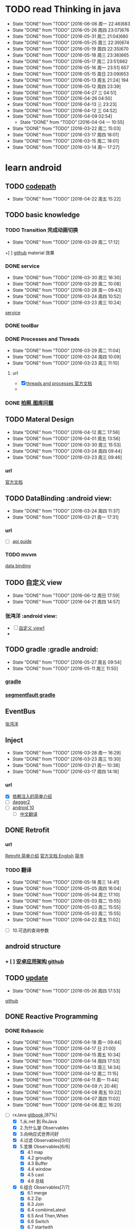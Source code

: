 * TODO read Thinking in java 
SCHEDULED: <2016-04-27 周三  +1d>
  :PROPERTIES:
  :LAST_REPEAT: [2016-06-06 周一 22:46]
  :Effort:
  :END:
  - State "DONE"       from "TODO"       [2016-06-06 周一 22:46]683
  - State "DONE"       from "TODO"       [2016-05-26 周四 23:07]676
  - State "DONE"       from "TODO"       [2016-05-31 周二 21:04]680 
  - State "DONE"       from "TODO"       [2016-05-25 周三 22:39]674
  - State "DONE"       from "TODO"       [2016-05-19 周四 22:35]670
  - State "DONE"       from "TODO"       [2016-05-18 周三 23:36]665
  - State "DONE"       from "TODO"       [2016-05-17 周二 23:51]662
  - State "DONE"       from "TODO"       [2016-05-16 周一 23:51] 657
  - State "DONE"       from "TODO"       [2016-05-15 周日 23:09]653
  - State "DONE"       from "TODO"       [2016-05-13 周五 21:24] 194
  - State "DONE"       from "TODO"       [2016-05-12 周四 23:39]
  - State "DONE"       from "TODO"       [2016-04-27 三 04:51]
  - State "DONE"       from "TODO"       [2016-04-26  04:50]
  - State "DONE"       from "TODO"       [2016-04-13 三 23:23]
  - State "DONE"       from "TODO"       [2016-04-12 三 04:52]
  - State "DONE"       from "TODO"       [2016-04-09  02:54]
    - State "DONE"       from "TODO"       [2016-04-04 一 10:55]
  - State "DONE"       from "TODO"       [2016-03-22 周二 15:03]
  - State "DONE"       from "TODO"       [2016-03-17 周四 18:01]
  - State "DONE"       from "TODO"       [2016-03-15 周二 18:01]
  - State "DONE"       from "TODO"       [2016-03-14 周一 17:27]
  :LOGBOOK:
  CLOCK: [2016-06-06 周一 22:18]--[2016-06-06 周一 22:43] =>  0:25
  CLOCK: [2016-05-31 周二 20:39]--[2016-05-31 周二 21:04] =>  0:25
  CLOCK: [2016-05-26 周四 22:41]--[2016-05-26 周四 23:06] =>  0:25
  CLOCK: [2016-05-25 周三 22:08]--[2016-05-25 周三 22:33] =>  0:25
  CLOCK: [2016-05-19 周四 22:09]--[2016-05-19 周四 22:34] =>  0:25
  CLOCK: [2016-05-18 周三 23:08]--[2016-05-18 周三 23:33] =>  0:25
  CLOCK: [2016-05-17 周二 23:26]--[2016-05-17 周二 23:51] =>  0:25
  CLOCK: [2016-05-16 周一 23:17]--[2016-05-16 周一 23:42] =>  0:25
  CLOCK: [2016-05-15 周日 22:42]--[2016-05-15 周日 23:07] =>  0:25
  CLOCK: [2016-05-13 周五 20:58]--[2016-05-13 周五 21:23] =>  0:25
  CLOCK: [2016-05-12 周四 23:12]--[2016-05-12 周四 23:37] =>  0:25
  CLOCK: [2016-04-27 三 04:00]--[2016-04-27 三 04:25] =>  0:25
  CLOCK: [2016-04-25 一 06:24]--[2016-04-25 一 06:49] =>  0:25
  CLOCK: [2016-04-13 三 22:56]--[2016-04-13 三 23:21] =>  0:25
  CLOCK: [2016-04-13 三 04:26]--[2016-04-12 三 04:51] =>  0:25
  CLOCK: [2016-04-10 日 02:28]--[2016-04-10 日 02:53] =>  0:25
  CLOCK: [2016-04-04 一 10:25]--[2016-04-04 一 10:50] =>  0:25
  CLOCK: [2016-03-22 周二 14:36]--[2016-03-22 周二 15:01] =>  0:25
  CLOCK: [2016-03-17 周四 17:36]--[2016-03-17 周四 18:01] =>  0:25
  CLOCK: [2016-03-15 周二 17:40]--[2016-03-15 周二 18:01] =>  0:21
  CLOCK: [2016-03-14 周一 16:56]--[2016-03-14 周一 17:23] =>  0:27
  :END:
* learn android 
** TODO [[http://guides.codepath.com/android/Home#getting-started][codepath]]
   SCHEDULED: <2016-04-23 周六 +1d>
   :PROPERTIES:
   :LAST_REPEAT: [2016-04-22 周五 15:22]
   :END:
   - State "DONE"       from "TODO"       [2016-04-22 周五 15:22]
   :LOGBOOK:
   CLOCK: [2016-04-22 周五 14:57]--[2016-04-22 周五 15:22] =>  0:25
   :END:
   
** TODO basic knowledge
*** TODO Transition 完成动画切换
    SCHEDULED: <2016-06-30 周三 +1d>
    :PROPERTIES:
    :LAST_REPEAT: [2016-03-29 周二 17:12]
    :Effort:
    :END:
    - State "DONE"       from "TODO"       [2016-03-29 周二 17:12]
    :LOGBOOK:
    CLOCK: [2016-03-29 周二 16:46]--[2016-03-29 周二 17:11] =>  0:25
    :END:
    +[ ] [[https://github.com/bboyfeiyu/android-tech-frontier/blob/master/issue-35/%E7%94%A8Transition%E5%AE%8C%E6%88%90Fragment%E5%85%B1%E4%BA%AB%E5%85%83%E7%B4%A0%E7%9A%84%E5%88%87%E6%8D%A2.md][github]]    material 效果
*** DONE service
    CLOSED: [2016-04-22 周五 09:25] SCHEDULED: <2016-03-31 周四 >
    :PROPERTIES:
    :LAST_REPEAT: [2016-03-30 周三 16:30]
    :Effort:
    :END:
    - State "DONE"       from "TODO"       [2016-03-30 周三 16:30]
    - State "DONE"       from "TODO"       [2016-03-29 周二 10:08]
    - State "DONE"       from "TODO"       [2016-03-28 周一 09:43]
    - State "DONE"       from "TODO"       [2016-03-24 周四 10:52]
    - State "DONE"       from "TODO"       [2016-03-23 周三 10:24]
    :LOGBOOK:
    CLOCK: [2016-03-30 周三 16:02]--[2016-03-30 周三 16:27] =>  0:25
    CLOCK: [2016-03-28 周一 16:49]--[2016-03-28 周一 17:14] =>  0:25
    CLOCK: [2016-03-24 周四 10:22]--[2016-03-24 周四 10:47] =>  0:25
    CLOCK: [2016-03-23 周三 09:58]--[2016-03-23 周三 10:23] =>  0:25
    CLOCK: [2016-03-18 周五 14:21]--[2016-03-18 周五 14:46] =>  0:25
    :END:
    [[http://www.android-doc.com/guide/components/services.html][service]]
      
*** DONE toolBar
    CLOSED: [2016-04-22 周五 09:24]
    :LOGBOOK:
    CLOCK: [2016-03-30 周三 17:09]--[2016-03-30 周三 17:34] =>  0:25
    :END:
*** DONE Processes and Threads
    CLOSED: [2016-03-30 周三 16:43] SCHEDULED: <2016-03-30 周三 >
    :PROPERTIES:
    :LAST_REPEAT: [2016-03-29 周二 11:04]
    :END:
    - State "DONE"       from "TODO"       [2016-03-29 周二 11:04]
    - State "DONE"       from "TODO"       [2016-03-24 周四 10:09]
    - State "DONE"       from "TODO"       [2016-03-23 周三 11:10]
    :LOGBOOK:
    CLOCK: [2016-03-23 周三 10:39]--[2016-03-23 周三 11:04] =>  0:25
    :END:
**** url 
     :LOGBOOK:
     CLOCK: [2016-03-29 周二 10:20]--[2016-03-29 周二 10:45] =>  0:25
     :END:
    + [X] [[http://www.android-doc.com/guide/components/processes-and-threads.html][threads and processes 官方文档 ]]
    + 
*** DONE [[http://www.cnblogs.com/jarrah/p/3726079.htmlandroid ][拍照,图库问题]]
    CLOSED: [2016-04-22 周五 09:24]
** TODO Materal Design
   SCHEDULED: <2016-04-13 周三  +1d>
   :PROPERTIES:
   :LAST_REPEAT: [2016-04-12 周二 17:56]
   :Effort:
   :END:
   - State "DONE"       from "TODO"       [2016-04-12 周二 17:56]
   - State "DONE"       from "TODO"       [2016-04-01 周五 13:56]
   - State "DONE"       from "TODO"       [2016-03-30 周三 15:53]
   - State "DONE"       from "TODO"       [2016-03-24 周四 09:44]
   - State "DONE"       from "TODO"       [2016-03-23 周三 09:46]
   :LOGBOOK:
   CLOCK: [2016-04-12 周二 17:29]--[2016-04-12 周二 17:54] =>  0:25
   CLOCK: [2016-04-01 周五 13:30]--[2016-04-01 周五 13:55] =>  0:25
   CLOCK: [2016-03-30 周三 15:28]--[2016-03-30 周三 15:53] =>  0:25
   CLOCK: [2016-03-29 周二 11:06]--[2016-03-29 周二 11:31] =>  0:25
   CLOCK: [2016-03-24 周四 09:15]--[2016-03-24 周四 09:40] =>  0:25
   CLOCK: [2016-03-23 周三 09:15]--[2016-03-23 周三 09:40] =>  0:25
   :END:
*** url
    [[http://wiki.jikexueyuan.com/project/material-design/whatis-material-design/elevation-shadows.html][官方文档]]
** TODO DataBinding                                           :android view:
   SCHEDULED: <2016-03-25 周日 09:00-09:30 +1d>
   :PROPERTIES:
   :LAST_REPEAT: [2016-03-24 周四 11:37]
   :Effort:
   :END:
   - State "DONE"       from "TODO"       [2016-03-24 周四 11:37]
   - State "DONE"       from "TODO"       [2016-03-21 周一 17:31] 
   :LOGBOOK:
   CLOCK: [2016-03-24 周四 11:05]--[2016-03-24 周四 11:30] =>  0:25
   CLOCK: [2016-03-21 周一 16:55]--[2016-03-21 周一 17:20] =>  0:25
   :END:
*** url
    + [ ] [[file:///F:/soft/eclipse/eclipse/android-sdk/docs/tools/data-binding/guide.html][api guide]]
*** TODO mvvm
    [[http://www.open-open.com/lib/view/open1452601235308.html#_label0][data binding]]
** TODO 自定义 view
   SCHEDULED: <2016-06-13 周六 +1d>
   :PROPERTIES:
   :LAST_REPEAT: [2016-06-12 周日 17:59]
   :END:
   - State "DONE"       from "TODO"       [2016-06-12 周日 17:59]
   - State "DONE"       from "TODO"       [2016-04-21 周四 14:57]
   :LOGBOOK:
   CLOCK: [2016-06-12 周日 17:49]--[2016-06-12 周日 17:59] =>  0:10
   CLOCK: [2016-04-21 周四 13:52]--[2016-04-21 周四 14:17] =>  0:25
   :END:
*** 张鸿洋                                                     :android view:
    + [ ] [[http://blog.csdn.net/lmj623565791/article/details/24252901][自定义 view1]]
    + 
** TODO gradle                                              :gradle android:
   SCHEDULED: <2016-05-13 周五 +1d>
   :PROPERTIES:
   :LAST_REPEAT: [2016-05-27 周五 09:54]
   :END:
   - State "DONE"       from "TODO"       [2016-05-27 周五 09:54]
   - State "DONE"       from "TODO"       [2016-05-11 周三 11:50]
   :LOGBOOK:
   CLOCK: [2016-05-27 周五 09:27]--[2016-05-27 周五 09:52] =>  0:25
   CLOCK: [2016-05-11 周三 11:14]--[2016-05-11 周三 11:39] =>  0:25
   :END:
*** [[http://ask.android-studio.org/?/explore/sort_type-new__category-7__day-0][gradle]]
*** [[https://segmentfault.com/a/1190000004247809][segmentfault gradle]]
** EventBus 
   :LOGBOOK:
   CLOCK: [2016-03-17 周四 15:39]--[2016-03-17 周四 16:04] =>  0:25
   :END:
   [[http://blog.csdn.net/lmj623565791/article/details/40794879][张鸿洋]]
** Inject
   :PROPERTIES:
   :LAST_REPEAT: [2016-03-28 周一 16:29]
   :END:
   - State "DONE"       from "TODO"       [2016-03-28 周一 16:29]
   - State "DONE"       from "TODO"       [2016-03-23 周三 15:30]
   - State "DONE"       from "TODO"       [2016-03-21 周一 10:38]
   - State "DONE"       from "TODO"       [2016-03-17 周四 14:16]
   :LOGBOOK:
   CLOCK: [2016-04-14 周四 10:39]--[2016-04-14 周四 11:25] =>  0:46
   CLOCK: [2016-03-28 周一 16:01]--[2016-03-28 周一 16:26] =>  0:25
   CLOCK: [2016-03-23 周三 15:03]--[2016-03-23 周三 15:28] =>  0:25
   CLOCK: [2016-03-21 周一 10:11]--[2016-03-21 周一 10:36] =>  0:25
   CLOCK: [2016-03-18 周五 16:27]--[2016-03-18 周五 16:52] =>  0:25
   CLOCK: [2016-03-17 周四 13:45]--[2016-03-17 周四 14:10] =>  0:25
   :END:
*** url
    + [X] [[https://github.com/bboyfeiyu/android-tech-frontier/blob/master/issue-31/Android%20%E4%B8%AD%E7%9A%84%E4%BE%9D%E8%B5%96%E6%B3%A8%E5%85%A5%E6%A1%86%E6%9E%B6.md][依赖注入的简单介绍]]
    + [ ] [[http://blog.csdn.net/duo2005duo/article/details/50618171][dagger2]]
    + [ ] [[http://fernandocejas.com/2015/04/11/tasting-dagger-2-on-android/][android 10]]
      + [ ] [[http://www.jcodecraeer.com/a/anzhuokaifa/androidkaifa/2015/0519/2892.html][中文翻译]]
** DONE Retrofit   
CLOSED: [2016-06-06 周一 23:31]
*** url 
    [[http://www.tuicool.com/articles/26jUZjv][Retrofit 简单介绍]]
    [[https://futurestud.io/blog/retrofit-getting-started-and-android-client][官方文档 English]]
    [[http://www.jianshu.com/p/07dac989272c][简书]]
*** TODO 翻译
    SCHEDULED: <2016-05-19 周五 +1d>
    :PROPERTIES:
    :LAST_REPEAT: [2016-05-18 周三 14:41]
    :END:
    - State "DONE"       from "TODO"       [2016-05-18 周三 14:41]
    - State "DONE"       from "TODO"       [2016-05-05 周四 16:04]
    - State "DONE"       from "TODO"       [2016-05-04 周三 17:10]
    - State "DONE"       from "TODO"       [2016-05-03 周二 15:55]
    - State "DONE"       from "TODO"       [2016-05-03 周二 15:55]
    - State "DONE"       from "TODO"       [2016-05-03 周二 15:55]
    - State "DONE"       from "TODO"       [2016-04-22 周五 11:02]
    :LOGBOOK:
    CLOCK: [2016-05-18 周三 14:13]--[2016-05-18 周三 14:38] =>  0:25
    CLOCK: [2016-05-04 周三 16:38]--[2016-05-04 周三 17:03] =>  0:25
    CLOCK: [2016-04-22 周五 10:30]--[2016-04-22 周五 10:55] =>  0:25
    :END:
    + [ ] 10.可选的查询参数
** android structure
*** + [ ]   [[https://github.com/bboyfeiyu/android-tech-frontier/blob/master/issue-31/Android%E5%BA%94%E7%94%A8%E6%9E%B6%E6%9E%84.md][安卓应用架构 github]]
    :LOGBOOK:
    CLOCK: [2016-03-24 周四 14:41]--[2016-03-24 周四 15:10] =>  0:29
    :END:
** TODO [[http://www.jcodecraeer.com/a/anzhuokaifa/androidkaifa/2014/0304/1585.html][update]]
   SCHEDULED: <2016-05-27 周五>
   :PROPERTIES:
   :LAST_REPEAT: [2016-05-26 周四 17:53]
   :END:
   - State "DONE"       from "TODO"       [2016-05-26 周四 17:53]
   :LOGBOOK:
   CLOCK: [2016-05-26 周四 17:00]--[2016-05-26 周四 17:25] =>  0:25
   :END:
   [[https://github.com/feicien/android-auto-update][github]]
** DONE Reactive Programming
   CLOSED: [2016-04-22 周五 14:55]
*** DONE Rxbascic
    CLOSED: [2016-04-22 周五 14:55] SCHEDULED: <2016-04-19   >
    :PROPERTIES:
    :LAST_REPEAT: [2016-04-18 周一 09:44]
    :Effort:
    :END:
    - State "DONE"       from "TODO"       [2016-04-18 周一 09:44]
    - State "DONE"       from "TODO"       [2016-04-17 日 21:00]
    - State "DONE"       from "TODO"       [2016-04-15 周五 10:34]
    - State "DONE"       from "TODO"       [2016-04-14 周四 17:53]
    - State "DONE"       from "TODO"       [2016-04-13 周三 14:34]
    - State "DONE"       from "TODO"       [2016-04-12 周二 11:15]
    - State "DONE"       from "TODO"       [2016-04-11 周一 11:44]
    - State "DONE"       from "TODO"       [2016-04-09 六 20:46]
    - State "DONE"       from "TODO"       [2016-04-08 周五 10:22]
    - State "DONE"       from "TODO"       [2016-04-07 周四 11:02]
    - State "DONE"       from "TODO"       [2016-04-06 周三 16:20]
    :LOGBOOK:
    CLOCK: [2016-04-22 周五 09:29]--[2016-04-22 周五 09:54] =>  0:25
    CLOCK: [2016-04-19 周二 10:18]--[2016-04-19 周二 10:43] =>  0:25
    CLOCK: [2016-04-18 周一 09:06]--[2016-04-18 周一 09:31] =>  0:25
    CLOCK: [2016-04-17 日 20:30]--[2016-04-17 日 20:55] =>  0:25
    CLOCK: [2016-04-15 周五 10:08]--[2016-04-15 周五 10:33] =>  0:25
    CLOCK: [2016-04-14 周四 15:26]--[2016-04-14 周四 15:51] =>  0:25
    CLOCK: [2016-04-13 周三 14:04]--[2016-04-13 14:29]=>0:25
    CLOCK: [2016-04-12 周二 10:44]--[2016-04-12 周二 11:09] =>  0:25
    CLOCK: [2016-04-11 周一 09:05]--[2016-04-11 周一 09:30] =>  0:25
    CLOCK: [2016-04-09 六 20:12]--[2016-04-09 六 20:37] =>  0:25
    CLOCK: [2016-04-08 周五 09:56]--[2016-04-08 周五 10:21] =>  0:25
    CLOCK: [2016-04-07 周四 10:37]--[2016-04-07 周四 11:02] =>  0:25
    CLOCK: [2016-04-06 周三 15:34]--[2016-04-06 周三 15:59] =>  0:25
    :END:
    + [ ]rxJava [[http://rxjava.yuxingxin.com/index.html][gitbook ]]  [87%]
      + [X] 1.从.net 到 RxJava
      + [X] 2.为什么是 Observables
      + [X] 3.向响应式世界问好
      + [X] 4.过滤 Observables[0/0]
      + [X] 5.变换 Observables[6/6]
        + [X] 4.1 map
        + [X] 4.2 groupby
        + [X] 4.3 Buffer
        + [X] 4.4 window
        + [X] 4.5 cast
        + [X] 4.6 总结
      + [X] 6.组合 Observables[7/7]
        + [X] 6.1 merge
        + [X] 6.2 Zip
        + [X] 6.3 Join
        + [X] 6.4 combineLatest
        + [X] 6.5 And Then,When
        + [X] 6.6 Switch
        + [X] 6.7 startwith
      + [X] 7.Schedulers-解决 Android 主线程问题[8/8]
        + [X] 7.1 StrictMode
        + [X] 7.2 避免阻塞 I/O 的操作
        + [X] 7.3 Schedulers
        + [X] 7.4 非阻塞 io 操作
        + [X] 7.5 SubscribOn and ObserveOn
        + [X] 7.6 处理耗时任务
        + [X] 7.7 执行网络任务
        + [X] 7.8 总结
      + [-] 8.与 REST 无缝结合-RxJava 和 Retrofit [1/6]
        + [X] 8.1 项目目标
        + [ ] 8.2 Retrofit
        + [ ] 8.3 App 架构
        + [ ] 8.4 创建 Activity 类
        + [ ] 8.5 创建 RecyclerView Adapter
        + [ ] 8.6 总结
    + [ ][[https://mcxiaoke.gitbooks.io/rxdocs/content/Intro.html][rx 官方文档翻译]]  [25%]
      + [X] [[file:note/rx/1ReactiveX][1.Rx]]X
      + [ ] 2.Observables  
      + [ ]
      + [ ]
*** DONE RxJava
    CLOSED: [2016-03-31 周四 09:51]
   :PROPERTIES:
   :LAST_REPEAT: [2016-03-22 周二 15:41]
   :END:
   - State "DONE"       from "TODO"       [2016-03-18 周五 16:17]
   :LOGBOOK:
   CLOCK: [2016-03-18 周五 15:19]--[2016-03-18 周五 15:44] =>  0:25
   :END:
   [[https://github.com/yaoqinwei/android-tech-frontier/tree/master/androidweekly/%E9%82%A3%E4%BA%9B%E5%B9%B4%E6%88%91%E4%BB%AC%E9%94%99%E8%BF%87%E7%9A%84%E5%93%8D%E5%BA%94%E5%BC%8F%E7%BC%96%E7%A8%8B][那些年错过的响应式编程]]
*** DONE RxJava 看着有些难
    CLOSED: [2016-04-06 周三 15:26] SCHEDULED: <2016-04-05 >
    :PROPERTIES:
    :LAST_REPEAT: [2016-03-31 周四 09:51]
    :END:
    - State "DONE"       from "TODO"       [2016-03-31 周四 09:51]
    - State "DONE"       from "TODO"       [2016-03-24 周四 14:13]
    - State "DONE"       from "TODO"       [2016-03-22 周二 11:00]
    - State "DONE"       from "TODO"       [2016-03-21 周一 18:01]
    - State "DONE"       from "TODO"       [2016-03-18 周五 13:32]
    - State "DONE"       from "TODO"       [2016-03-17 周四 11:16]
    :LOGBOOK:
    CLOCK: [2016-03-24 周四 13:42]--[2016-03-24 周四 14:07] =>  0:25
    CLOCK: [2016-03-22 周二 10:20]--[2016-03-22 周二 10:45] =>  0:25
    CLOCK: [2016-03-21 周一 17:36]--[2016-03-21 周一 18:01] =>  0:25
    CLOCK: [2016-03-18 周五 11:35]--[2016-03-18 周五 12:00] =>  0:25
    CLOCK: [2016-03-17 周四 10:45]--[2016-03-17 周四 11:10] =>  0:25
    :END:
    + [ ] [[http://gank.io/post/560e15be2dca930e00da1083#toc_9][rx 详解]]
    [[https://github.com/bboyfeiyu/android-tech-frontier/blob/master/issue-34/%E5%9C%A8Android%E5%BC%80%E5%8F%91%E4%B8%AD%E4%BD%BF%E7%94%A8RxJava.md][在 android 开发中使用 rxjava]]
** DONE MVC&MVP
   CLOSED: [2016-05-03 周二 10:37]
      :PROPERTIES:
      :LAST_REPEAT: [2016-04-05 周二 09:55]
      :END:
      - State "DONE"       from "TODO"       [2016-04-05 周二 09:55]
      - State "DONE"       from "TODO"       [2016-03-23 周三 15:00]
       - State "DONE"       from "TODO"       [2016-03-19 六 17:16]
      :LOGBOOK:
      CLOCK: [2016-04-05 周二 09:28]--[2016-04-05 周二 09:53] =>  0:25
      CLOCK: [2016-03-19 六 16:49]--[2016-03-19 六 17:14] =>  0:25
      :END:
*** url
**** DONE [[http://mp.weixin.qq.com/s?__biz=MzA3ODg4MDk0Ng==&mid=403539764&idx=1&sn=d30d89e6848a8e13d4da0f5639100e5f&scene=0][GoogleMvp]]
     CLOSED: [2016-05-03 周二 10:37] SCHEDULED: <2016-04-15 周五 >
     :PROPERTIES:
     :LAST_REPEAT: [2016-04-14 周四 10:06]
     :Effort:
     :END:
     - State "DONE"       from "TODO"       [2016-04-14 周四 10:06]
     - State "DONE"       from "TODO"       [2016-04-13 周三 17:31]
     :LOGBOOK:
     CLOCK: [2016-04-14 周四 09:24]--[2016-04-14 周四 09:49] =>  0:25
     CLOCK: [2016-04-13 周三 17:05]--[2016-04-13 周三 17:30] =>  0:25
     :END:
     
**** DONE [[http://blog.csdn.net/lmj623565791/article/details/46596109][ 张鸿洋]]


     CLOSED: [2016-03-23 周三 14:28]
    
** DONE LeakCanary
   CLOSED: [2016-04-22 周五 09:24]
*** [[http://www.liaohuqiu.net/cn/posts/leak-canary-read-me/][leakcanry 中文使用说明]]
** TODO weixin pay
   SCHEDULED: <2016-05-19 周四 +1d>
   :PROPERTIES:
   :LAST_REPEAT: [2016-05-18 周三 10:19]
   :END:
   - State "DONE"       from "TODO"       [2016-05-18 周三 10:19]
   :LOGBOOK:
   CLOCK: [2016-06-03 周五 16:24]--[2016-06-03 周五 16:49] =>  0:25
   CLOCK: [2016-05-18 周三 09:53]--[2016-05-18 周三 10:18] =>  0:25
   :END:
   [[http://blog.csdn.net/jiangwei0910410003/article/details/50402000][android 签名机制]]
** [[https://io2015codelabs.appspot.com/codelabs/android-studio-testing#2][单元测试]]
* TODO read a mind for numbers 
  SCHEDULED: <2016-04-16 周六 08:30-09:00 +1d>
  :PROPERTIES:
  :LAST_REPEAT: [2016-04-15 周五 10:07]
  :END:
  - State "DONE"       from "TODO"       [2016-04-15 周五 10:07]
  - State "DONE"       from "TODO"       [2016-04-14 周四 09:10]
  - State "DONE"       from "TODO"       [2016-04-13 周三 09:02]
  - State "DONE"       from "TODO"       [2016-04-11 周一 11:45]
  - State "DONE"       from "TODO"       [2016-04-09 六 22:07]
  - State "DONE"       from "TODO"       [2016-04-08 周五 09:51]
  - State "DONE"       from "TODO"       [2016-04-07 周四 09:01]
  - State "DONE"       from "TODO"       [2016-04-06 周三 09:02]
  - State "DONE"       from "TODO"       [2016-04-05 周二 09:04]
  - State "DONE"       from "TODO"       [2016-04-04 一 10:23]
  - State "DONE"       from "TODO"       [2016-03-30 周三 09:02]
  - State "DONE"       from "TODO"       [2016-03-29 周二 09:00]
  - State "DONE"       from "TODO"       [2016-03-28 周一 09:03]
  - State "DONE"       from "TODO"       [2016-03-24 周四 09:08]
  - State "DONE"       from "TODO"       [2016-03-23 周三 09:07]
  - State "DONE"       from "TODO"       [2016-03-22 周二 15:11]
  - State "DONE"       from "TODO"       [2016-03-17 周四 08:56]
  - State "DONE"       from "TODO"       [2016-03-16 周三 09:00]
  - State "DONE"       from "TODO"       [2016-03-15 周二 09:01]
  :PROPERTIES:
  :LAST_REPEAT: [2016-03-15 周二 09:01]
  :END:
  :LOGBOOK:
  CLOCK: [2016-04-15 周五 08:35]--[2016-04-15 周五 09:00] =>  0:25
  CLOCK: [2016-04-14 08:45]--[2016-04-14 09:01] => 0:17
  CLOCK: [2016-04-13 周三 08:49]--[2016-04-13 周三 09:02] =>  0:13
  CLOCK: [2016-04-11 周一 08:42]--[2016-04-11 周一 09:02] =>  0:20
  CLOCK: [2016-04-09 六 21:35]--[2016-04-09 六 22:00] =>  0:25
  CLOCK: [2016-04-08 周五 08:41]--[2016-04-08 周五 09:01] =>  0:20
  CLOCK: [2016-04-07 周四 08:34]--[2016-04-07 周四 08:59] =>  0:25
  CLOCK: [2016-04-06 周三 08:41]--[2016-04-06 周三 09:02] =>  0:21
  CLOCK: [2016-04-05 8:40]--[2016-04-05 9:00] =>0:20
  CLOCK: [2016-04-04 一 09:40]--[2016-04-04 一 10:05] =>  0:25
  CLOCK: [2016-03-31 周四 13:18]--[2016-03-31 周四 13:30] =>  0:12
  CLOCK: [2016-03-30 周三 08:38]--[2016-03-30 周三 09:02] =>  0:24
  CLOCK: [2016-03-29 周二 08:34]--[2016-03-29 周二 08:59] =>  0:25
  CLOCK: [2016-03-24 周四 08:48]--[2016-03-24 周四 09:08] =>  0:20
  CLOCK: [2016-03-23 周三 08:46]--[2016-03-23 周三 09:07] =>  0:21
  CLOCK: [2016-03-22 周二 08:39]--[2016-03-22 周二 09:04] =>  0:25
  CLOCK: [2016-03-18 周五 08:40]--[2016-03-18 周五 09:05] =>  0:25
  CLOCK: [2016-03-17 周四 08:25]--[2016-03-17 周四 08:50] =>  0:25
  CLOCK: [2016-03-16 周三 08:43]--[2016-03-16 周三 09:00] =>  0:17
  CLOCK: [2016-03-15 周二 08:39]--[2016-03-15 周二 09:01] =>  0:22
  :END:
   
* work
  :LOGBOOK:
  CLOCK: [2016-03-17 周四 14:32]--[2016-05-26 周四 09:09] => 1674:37
  CLOCK: [2016-03-17 周四 09:55]--[2016-03-17 周四 10:20] =>  0:25
  CLOCK: [2016-03-17 周四 09:24]--[2016-03-17 周四 09:49] =>  0:25
  :END:
* TODO sport
  SCHEDULED: <2016-05-01   +1d>
  :PROPERTIES:
  :LAST_REPEAT: [2016-05-01 日 21:57]
  :END:
  - State "DONE"       from "TODO"       [2016-04-30 日 21:57]
  - State "DONE"       from "TODO"       [2016-04-29 日 21:19]
  - State "DONE"       from "TODO"       [2016-04-28 日 21:19]
  - State "DONE"       from "TODO"       [2016-04-27 三 05:53]
  - State "DONE"       from "TODO"       [2016-04-09 六 20:49]
  - State "DONE"       from "TODO"       [2016-04-06  02:12]
  :LOGBOOK:
  CLOCK: [2016-05-01 日 21:22]--[2016-05-01 日 21:47] =>  0:25
  CLOCK: [2016-04-30  21:19]--[2016-04-30 21:44] =>  0:25
  CLOCK: [2016-04-27 三 05:06]--[2016-04-27 三 05:31] =>  0:25
  CLOCK: [2016-04-09 ]--[2016-04-09] =>  0:25
  CLOCK: [2016-04-06]--[2016-04-06] =>0:25
  CLOCK: [2016-03-19 六 17:22]--[2016-03-19 六 17:47] =>  0:25
:END:
* learn python
** TODO [[https://wizardforcel.gitbooks.io/think-python-2e/content/][think python 2e]]
   SCHEDULED: <2016-05-18 周三   +1d>
   :PROPERTIES:
   :LAST_REPEAT: [2016-06-08 周三 15:31]
   :END:
   - State "DONE"       from "TODO"       [2016-06-08 周三 15:31]
   - State "DONE"       from "TODO"       [2016-06-03 周五 14:42]
   - State "DONE"       from "TODO"       [2016-06-02 周四 14:04]
   - State "DONE"       from "TODO"       [2016-05-27 周五 15:13]
   - State "DONE"       from "TODO"       [2016-05-26 周四 15:41]
   - State "DONE"       from "TODO"       [2016-05-23 周一 17:02]
   - State "DONE"       from "TODO"       [2016-05-11 周三 15:41]
   - State "DONE"       from "TODO"       [2016-05-10 周二 10:50]
   - State "DONE"       from "TODO"       [2016-05-05 周四 14:12]
   - State "DONE"       from "TODO"       [2016-05-04 周三 14:16]
   - State "DONE"       from "TODO"       [2016-05-03 周二 14:19]
   - State "DONE"       from "TODO"       [2016-04-29 周五 14:37]
   - State "DONE"       from "TODO"       [2016-04-28 四 20:45]
   - State "DONE"       from "TODO"       [2016-04-27 周三 18:00]
   - State "DONE"       from "TODO"       [2016-04-26 周二 18:01]
   - State "DONE"       from "TODO"       [2016-04-22 周五 14:11]
   - State "DONE"       from "TODO"       [2016-04-20 周三 16:06]
   - State "DONE"       from "TODO"       [2016-04-19 周二 18:01]
   - State "DONE"       from "TODO"       [2016-04-18 周一 11:24]
   - State "DONE"       from "TODO"       [2016-04-12 周二 13:14]
   - State "DONE"       from "TODO"       [2016-04-11 周一 11:43]
   :LOGBOOK:
   CLOCK: [2016-06-03 周五 11:30]--[2016-06-03 周五 11:55] =>  0:25
   CLOCK: [2016-06-02 周四 13:39]--[2016-06-02 周四 14:04] =>  0:25
   CLOCK: [2016-05-23 周一 16:36]--[2016-05-23 周一 17:01] =>  0:25
   CLOCK: [2016-05-11 周三 15:14]--[2016-05-11 周三 15:39] =>  0:25
   CLOCK: [2016-05-10 周二 10:12]--[2016-05-10 周二 10:37] =>  0:25
   CLOCK: [2016-05-06 周五 14:15]--[2016-05-06 周五 14:40] =>  0:25
   CLOCK: [2016-05-05 周四 13:34]--[2016-05-05 周四 13:59] =>  0:25
   CLOCK: [2016-04-29 周五 14:07]--[2016-04-29 周五 14:32] =>  0:25
   CLOCK: [2016-04-28 周四 16:02]--[2016-04-28 周四 16:27] =>  0:25
   CLOCK: [2016-04-26 周二 16:52]--[2016-04-26 周二 17:17] =>  0:25
   CLOCK: [2016-04-22 周五 13:32]--[2016-04-22 周五 13:57] =>  0:25
   CLOCK: [2016-04-21 周四 15:41]--[2016-04-21 周四 16:06] =>  0:25
   CLOCK: [2016-04-20 周三 15:32]--[2016-04-20 周三 15:57] =>  0:25
   CLOCK: [2016-04-19 周二 17:25]--[2016-04-19 周二 17:50] =>  0:25
   CLOCK: [2016-04-18 周一 10:45]--[2016-04-18 周一 11:10] =>  0:25
   CLOCK: [2016-04-12 周二 11:36]--[2016-04-12 周二 12:01] =>  0:25
   CLOCK: [2016-04-11 周一 11:13]--[2016-04-11 周一 11:38] =>  0:25
   :END:
*** TODO python[58%]
    :LOGBOOK:
    CLOCK: [2016-06-08 周三 13:54]--[2016-06-08 周三 14:19] =>  0:25
    CLOCK: [2016-05-27 周五 14:30]--[2016-05-27 周五 14:55] =>  0:25
    CLOCK: [2016-05-26 周四 15:10]--[2016-05-26 周四 15:35] =>  0:25
    CLOCK: [2016-05-04 周三 13:46]--[2016-05-04 周三 14:11] =>  0:25
    CLOCK: [2016-05-03 周二 13:42]--[2016-05-03 周二 14:07] =>  0:25
    :END:
   + [X] 6. 有返回值的函数[3/3]
     + [X] 6.7 斐波那契数列
     + [X] 6.8 检查类型
     + [X] 6.9 调试
   + [X] 7. 迭代[3/3]
     + [X] 7.1 再赋值
     + [X] 7.2 更新变量
     + [X] 7.3 循环 while 语句
   + [X] 8. 字符串[10/10]
     + [X] 8.1 字符串是序列
     + [X] 8.2 len 长度
     + [X] 8.3 字符串遍历
     + [X] 8.4 字符串切片
     + [X] 8.5 字符串不可修改
     + [X] 6. 搜索
     + [X] 7. 循环和计数
     + [X] 8. 字符串方法
     + [X] 9. 运算符 in
     + [X] 10.字符串的对比
   + [-] 9. 单词游戏
     + [-] 1.读取字符列表
       + [X] 练习 1
       + [X] 2
       + [ ] 3
       + [ ] 4
       + [ ] 5
       + [ ] 6
   + [X] 10.列表[13/13]
     + [X] 1.
     + [X] 2 列表的元素可以修改
     + [X] 3.遍历列表
     + [X] 4.列表运算符
     + [X] 5.列表切片
     + [X] 6.列表的方法
     + [X] 7.列表中最重要的三种运算 map filter reduce
     + [X] 8.删除元素
     + [X] 9.列表和字符串
     + [X] 10.对象和值
     + [X] 11.别名
     + [X] 12.列表参数
     + [X] 13.debug 调试
   + [X] 11.字典[8/8]
     + [X] 1.字典是一种映射
     + [X] 2.用字典作为计数器
     + [X] 3.循环与字典
     + [X] 4.逆向查找
     + [X] 5.字典和列表
     + [X] 6.Memos 备忘 known={0:0,1:1}
     + [X] 7.全局变量
     + [X] 8.调试
   + [X] 12.元组[8/8]
     + [X] 1.元组不可修改
     + [X] 2.元组赋值
     + [X] 3.用元组做返回值
     + [X] 4.参数长度可变的元组
     + [X] 5.列表和元组
     + [X] 6.词典与元组
     + [X] 7.序列的序列
     + [X] 8.调试 structshape mode [[http://greenteapress.com/thinkpython2/code/structshape.py][link]]
   + [ ] 13.数据结构的选择
     + [ ] 1.word frequency analysis
   + [-] 14.文件[9/11]
     + [X] 1.持久
     + [X] 2.读写文件
     + [X] 3.格式运算符
     + [X] 4.文件名与路径
     + [X] 5.捕获异常
     + [X] 6.数据库
     + [X] 7.Pickling Pickle 模块
     + [X] 8.管道
     + [X] 9.编写模块
     + [ ] 10.调试
     + [ ] 12.练习
   + [-] 15.类和对象[7/8]
     + [X] 1.用户自定义类型
     + [X] 2.属性
     + [X] 3.矩形
     + [X] 4.多个实例做返回值
     + [X] 5.对象可以修改
     + [X] 6.复制
     + [X] 7.debug 调试
     + [ ] 8.练习
   + [X] 16.类和函数[5/5]
     + [X] 1.Time
     + [X] 2.纯函数
     + [X] 3.修改器
     + [X] 4.原型与规划
     + [X] 5.调试
   + [-] 17.类和方法
     + [ ] 1.面向对象的特征
     + [ ] 2.输出对象
     + [ ] 3.另外一个例子
     + [ ] 4.更多复杂的例子
     + [X] 5.init 方法
     + [X] 6.str 方法
     + [X] 7.运算符重载
     + [X] 8.根据对象类型进行运算
     + [ ] 9.多态
     + [ ] 10.调试
     + [ ] 11.接口和实现

* TODO learn go
  SCHEDULED: <2016-06-04 周六     +1d>
  :PROPERTIES:
  :LAST_REPEAT: [2016-06-04 周六 23:24]
  :END:
  - State "DONE"       from "TODO"       [2016-06-04 周六 23:24]
  - State "DONE"       from "TODO"       [2016-06-02 周四 14:43]
  - State "DONE"       from "TODO"       [2016-05-27 周五 11:59]
  - State "DONE"       from "TODO"       [2016-05-26 周四 10:28]
  - State "DONE"       from "TODO"       [2016-05-23 周一 14:39]
  - State "DONE"       from "TODO"       [2016-05-18 周三 15:56]
  - State "DONE"       from "TODO"       [2016-05-19 周四 23:16]
  - State "DONE"       from "TODO"       [2016-05-17 周二 17:55]
  - State "DONE"       from "TODO"       [2016-05-11 周三 17:09]
  - State "DONE"       from "TODO"       [2016-05-11 周三 14:22]
  - State "DONE"       from "TODO"       [2016-05-10 周二 15:26]
  - State "DONE"       from "TODO"       [2016-05-06 周五 16:41]
  - State "DONE"       from "TODO"       [2016-05-06 周五 09:37]
  - State "DONE"       from "TODO"       [2016-05-03 周二 10:35]
  - State "DONE"       from "TODO"       [2016-05-03 周二 10:23]
  - State "DONE"       from "TODO"       [2016-04-30 日 01:35]
  - State "DONE"       from "TODO"       [2016-04-29 周五 11:10]
  - State "DONE"       from "TODO"       [2016-04-28 周四 10:21]
  - State "DONE"       from "TODO"       [2016-04-27 周三 17:36]
  - State "DONE"       from "TODO"       [2016-04-26 周二 16:46]
  - State "DONE"       from "TODO"       [2016-04-22 周五 12:00]
  - State "DONE"       from "TODO"       [2016-04-21 周四 15:36]
  - State "DONE"       from "TODO"       [2016-04-20 周三 16:33]
  - State "DONE"       from "TODO"       [2016-04-18 周一 10:21]
  - State "DONE"       from "TODO"       [2016-04-17 日 15:31]
  - State "DONE"       from "TODO"       [2016-04-15 周五 15:34]
  - State "DONE"       from "TODO"       [2016-04-13 周三 15:26]
  - State "DONE"       from "TODO"       [2016-04-08 周五 17:33]
  - State "DONE"       from "TODO"       [2016-04-07 周四 10:10]
  - State "DONE"       from "TODO"       [2016-04-06 周三 14:02]
  - State "DONE"       from "TODO"       [2016-04-05 周二 12:01]
  - State "DONE"       from "TODO"       [2016-04-04 一 12:31]
  - State "DONE"       from "TODO"       [2016-04-01 周五 11:00]
  - State "DONE"       from "TODO"       [2016-03-31 周四 11:51]
  - State "DONE"       from "TODO"       [2016-03-30 周三 09:59]
  :LOGBOOK:
  CLOCK: [2016-06-04 周六 22:55]--[2016-06-04 周六 23:20] =>  0:25
  CLOCK: [2016-06-02 周四 14:15]--[2016-06-02 周四 14:40] =>  0:25
  CLOCK: [2016-05-27 周五 11:30]--[2016-05-27 周五 11:55] =>  0:25
  CLOCK: [2016-05-26 周四 10:02]--[2016-05-26 周四 10:27] =>  0:25
  CLOCK: [2016-05-23 周一 14:10]--[2016-05-23 周一 14:35] =>  0:25
  CLOCK: [2016-05-18 周三 15:18]--[2016-05-18 周三 15:43] =>  0:25
  CLOCK: [2016-05-17 周二 17:28]--[2016-05-17 周二 17:53] =>  0:25
  CLOCK: [2016-05-11 周三 16:18]--[2016-05-11 周三 16:43] =>  0:25
  CLOCK: [2016-05-11 周三 13:51]--[2016-05-11 周三 14:16] =>  0:25
  CLOCK: [2016-05-10 周二 14:58]--[2016-05-10 周二 15:23] =>  0:25
  CLOCK: [2016-05-06 周五 16:15]--[2016-05-06 周五 16:40] =>  0:25
  CLOCK: [2016-05-06 周五 09:10]--[2016-05-06 周五 09:35] =>  0:25
  CLOCK: [2016-05-03 周二 10:23]--[2016-05-03 周二 10:35] =>  0:12
  CLOCK: [2016-05-03 周二 09:57]--[2016-05-03 周二 10:22] =>  0:25
  CLOCK: [2016-05-01 日 01:09]--[2016-05-01 日 01:34] =>  0:25
  CLOCK: [2016-04-29 周五 10:31]--[2016-04-29 周五 10:56] =>  0:25
  CLOCK: [2016-04-28 周四 09:54]--[2016-04-28 周四 10:19] =>  0:25
  CLOCK: [2016-04-27 周三 17:09]--[2016-04-27 周三 17:34] =>  0:25
  CLOCK: [2016-04-26 周二 16:19]--[2016-04-26 周二 16:44] =>  0:25
  CLOCK: [2016-04-22 周五 11:25]--[2016-04-22 周五 11:50] =>  0:25
  CLOCK: [2016-04-21 周四 15:07]--[2016-04-21 周四 15:32] =>  0:25
  CLOCK: [2016-04-20 周三 16:05]--[2016-04-20 周三 16:30] =>  0:25
  CLOCK: [2016-04-18 周一 09:50]--[2016-04-18 周一 10:15] =>  0:25
  CLOCK: [2016-04-17 日 15:05]--[2016-04-17 日 15:30] =>  0:25
  CLOCK: [2016-04-15 周五 14:55]--[2016-04-15 周五 15:20] =>  0:25
  CLOCK: [2016-04-13 周三 14:44]--[2016-04-13 周三 15:09] =>  0:25
  CLOCK: [2016-04-08 周五 17:06]--[2016-04-08 周五 17:31] =>  0:25
  CLOCK: [2016-04-07 周四 09:35]--[2016-04-07 周四 10:00] =>  0:25
  CLOCK: [2016-04-06 周三 13:36]--[2016-04-06 周三 14:01] =>  0:25
  CLOCK: [2016-04-05 11:35]--[2016-04-05 12:00] =>0:25 
  CLOCK: [2016-04-04 11:30]--[2016-04-04 11:55] => 0:25 
  CLOCK: [2016-04-01 周五 10:33]--[2016-04-01 周五 10:58] =>  0:25
  CLOCK: [2016-03-31 周四 11:22]--[2016-03-31 周四 11:47] =>  0:25
  CLOCK: [2016-03-30 周三 09:32]--[2016-03-30 周三 09:57] =>  0:25
  :END:
  + [-] [[https://github.com/astaxie/build-web-application-with-golang/blob/master/zh/preface.md][golang]] [15%]
    + [X] 2.go 语言基础[8/8]
      + [X] 2.1 你好 go
      + [X] 2.2go 基础
      + [X] 2.3 流程和函数
      + [X] 2.4struct
      + [X] 2.5 面向对象
      + [X] 2.6interface command-ok switch
      + [X] 2.7 并发
      + [X] 2.8 小结
    + [-] 3.web 基础[3/5]
      + [X] 1.web 的工作方式
      + [X] 2.go 搭建 web 服务器
      + [X] 3.go 如何使得 web 工作
      + [ ] 4.go 的 http 包解析
      + [ ] 5.小结
    + [X] 4.表单[5/5]
      + [X] 1.form input
      + [X] 2.验证表单的输入
      + [X] 3.防止跨站脚本
      + [X] 4.防止多次提交表单
      + [X] 5.处理文件上传
    + [-] 5.访问数据库
      + [ ] database/sql 接口 
      + [X] mysql
      + [X] sqlite
      + 
    + [-] 6.session 和数据存储[2/5]
      + [X] session 和 cookie
      + [X] Go 如何使用 session
      + [ ] session 存储
      + [ ] 预防 session 劫持
      + [ ] 小结
    + [ ] 7.文本文件处理
    + [ ] 8.web 服务
    + [ ] 9.安全与加密
    + [ ] 10.国际化和本地化
    + [ ] 11.错误处理.调试和测试
    + [ ] 12.部署与维护
    + [ ] 13.如何设计一个 web 框架
    + [ ] 14.扩展 web 框架
* TODO learn js
  SCHEDULED: <2016-04-16 周六  +1d>
  :PROPERTIES:
  :LAST_REPEAT: [2016-05-03 周二 16:25]
  :Effort:
  :END:
  - State "DONE"       from "TODO"       [2016-05-03 周二 16:25]
  - State "DONE"       from "TODO"       [2016-05-01 日 16:46]
  - State "DONE"       from "TODO"       [2016-04-13 周三 16:25] 下一节 正则表达式
  - State "DONE"       from "TODO"       [2016-04-08 周五 16:59] 下一节 date 对象
  - State "DONE"       from "TODO"       [2016-04-07 周四 11:37] dom 节点
  - State "DONE"       from "TODO"       [2016-04-06 周三 15:07]
  - State "DONE"       from "TODO"       [2016-04-04 一 16:24]
  - State "DONE"       from "TODO"       [2016-04-01 周五 11:50] js 对象
  - State "DONE"       from "TODO"       [2016-03-31 周四 10:20]
  :LOGBOOK:
  CLOCK: [2016-05-03 周二 15:58]--[2016-05-03 周二 16:23] =>  0:25
  CLOCK: [2016-05-01 日 16:19]--[2016-05-01 日 16:44] =>  0:25
  CLOCK: [2016-04-13 周三 15:58]--[2016-04-13 周三 16:23] =>  0:25
  CLOCK: [2016-04-08 周五 16:32]--[2016-04-08 周五 16:57] =>  0:25
  CLOCK: [2016-04-07 周四 11:09]--[2016-04-07 周四 11:34] =>  0:25
  CLOCK: [2016-04-06 周三 14:41]--[2016-04-06 周三 15:06] =>  0:25
  CLOCK: [2016-04-04 周日 16:00]--[2016-04-04 周日 16:25] => 0:25
  CLOCK: [2016-04-01 周五 11:24]--[2016-04-01 周五 11:49] =>  0:25
  CLOCK: [2016-03-31 周四 09:53]--[2016-03-31 周四 10:18] =>  0:25
  :END:
  [[http://www.w3school.com.cn/js/js_intro.asp][js]]
  + [-] js
    + [X] js window [8/8]
      + [X] js window 浏览器的 宽高等
      + [X] js Screen 屏幕
      + [X] js Location 
      + [X] js History  前进后退
      + [X] js Navigator 浏览器信息
      + [X] PopupAlert
      + [X] Timing
      + [X] Cookies
    + [X] js 库[3/3]
      + [X] js 库
      + [X] jQuery
      + [X] Prototype
    + [ ] js 实例和测验
    + [ ] 参考手册
    + [ ] js 课外书
* TODO 一些文章
  SCHEDULED: <2016-05-02 周一 +1d>
  :PROPERTIES:
  :LAST_REPEAT: [2016-05-05 周四 16:54]
  :END:
  - State "DONE"       from "TODO"       [2016-05-05 周四 16:54]
  - State "DONE"       from "TODO"       [2016-05-04 周三 15:25]
  - State "DONE"       from "TODO"       [2016-04-29 周五 15:59]
  - State "DONE"       from "TODO"       [2016-04-28 周四 15:08]
  :LOGBOOK:
  CLOCK: [2016-05-05 周四 16:27]--[2016-05-05 周四 16:52] =>  0:25
  CLOCK: [2016-05-04 周三 14:54]--[2016-05-04 周三 15:19] =>  0:25
  CLOCK: [2016-04-29 周五 15:35]--[2016-04-29 周五 15:59] =>  0:24
  CLOCK: [2016-04-28 周四 14:37]--[2016-04-28 周四 15:02] =>  0:25
  CLOCK: [2016-04-22 周五 15:48]--[2016-04-22 周五 16:13] =>  0:25
  CLOCK: [2016-04-15 周五 13:42]--[2016-04-15 周五 14:07] =>  0:25
  :END:
  + [ ] Coordinatorlayout[[http://jcodecraeer.com/a/anzhuokaifa/androidkaifa/2015/0818/3315.html][快速返回]]
  + [ ] 内存优化[[http://jcodecraeer.com/a/anzhuokaifa/androidkaifa/2015/1216/3778.html][优化]]
    + [ ] [[http://jcodecraeer.com/a/anzhuokaifa/androidkaifa/2015/1226/3807.html][realm for android]]
    + [ ] [[http://jcodecraeer.com/a/anzhuokaifa/androidkaifa/2015/1201/3740.html][scalpel]]
    + [ ] [[http://jcodecraeer.com/a/anzhuokaifa/androidkaifa/2016/0325/4078.html][lambda]]
    + [ ] [[http://frank-zhu.github.io/android/2015/02/26/android-recyclerview-part-3/][recyclerview 使用详解]]
    + [ ] [[http://www.2cto.com/kf/201506/407276.html][toolbar]]
  + [-] 网络请求
    + [X] [[http://www.jianshu.com/p/3141d4e46240?hmsr=toutiao.io&utm_medium=toutiao.io&utm_source=toutiao.io][网络请求心路历程]]
    + [ ] [[http://www.jcodecraeer.com/a/anzhuokaifa/androidkaifa/2015/1016/3588.html][retrofit]]
    + [ ] [[http://developer.android.com/intl/zh-cn/samples/DisplayingBitmaps/src/com.example.android.displayingbitmaps/util/DiskLruCache.html][google samples diskLruCache]]
    + 
    + 
  + [ ] 多线程
    + [ ] [[http://www.cnblogs.com/codingmyworld/archive/2011/09/12/2174255.html][handler 消息处理机制]]
      + [ ] threadlocal http://qifuguang.me/2015/09/02/[Java%E5%B9%B6%E5%8F%91%E5%8C%85%E5%AD%A6%E4%B9%A0%E4%B8%83]%E8%A7%A3%E5%AF%86ThreadLocal/
      + [ ] [[http://www.cnblogs.com/dolphin0520/p/3920407.html][threadlocal]]
      + [ ]
  + [ ] webview js
    + [ ] [[https://mthli.github.io/Android-WebView-JavaScript][webview&js]]
  + [ ] theme 等
    + [ ] [[http://www.jianshu.com/p/61b79e7f88fc][attr]]
* TODO english
** TODO 语法[0%]
SCHEDULED: <2016-05-20  +1d>
   :PROPERTIES:
   :LAST_REPEAT: [2016-05-19 周四 23:12]
   :END:
   - State "DONE"       from "TODO"       [2016-05-19 周四 23:12] review
   - State "DONE"       from "TODO"       [2016-04-30 六 23:43]
   - State "DONE"       from "TODO"       [2016-04-28 四 23:20]
   - State "DONE"       from "TODO"       [2016-04-27 三 06:39]
   :LOGBOOK:
   CLOCK: [2016-05-19 周四 22:44]--[2016-05-19 周四 23:09] =>  0:25
   CLOCK: [2016-04-30 六 23:21]--[2016-04-30 六 23:43] =>  0:22
   CLOCK: [2016-04-30 日 18:46]--[2016-04-30 六 23:21] => 0:16
   CLOCK: [2016-04-29 五 22:39]--[2016-04-29 五 23:04] =>  0:25
   CLOCK: [2016-04-28 四 22:50]--[2016-04-28 四 23:15] =>  0:25
CLOCK: [2016-04-27 三 06:11]--[2016-04-27 三 06:36] =>  0:25
:END:
   + [-] 1.句子的组成[33%]
     + [X] 1.可做主语的词 p9
       + [X] 1.名词
       + [X] 2.代词
       + [X] 3.动名词或不定式
       + [X] 4.名词性从句
       + [X] 5.名词短语
       + [X] 6.表距离的地方副词
     + [-] 2.动词的种类及用法[50%]
       + [X] 1.动词可分为 5 类
       + [X] 2.判断完全不及物动词
       + [X] 3.兼做及物与不及物动词之常用动词
       + [X] 4.不及物动词可做及物动词，用同系名词作其宾语
       + [X] 5.完全及物动词与完全不及物动词
       + [X] 6.完全及物动词出现的形态
       + [X] 7.完全不及物动词出现的形态
       + [X] 8.不完全不及物动词 is
       + [X] 9.不完全不及物动词 incomplete intransitive verb i.iv
       + [X] 10.不完全不及物动词及其表语的用法 be become turn get seem 感官动词 
       + [ ] 11.不完全不及物动词的重要相关短语
       + [ ] 12.完全及物动词
       + [ ] 13.完全及物动词的用法
       + [ ] 14.不完全及物动词
       + [ ] 15.不完全及物动词的分类及用法
       + [ ] 16.授予动词
       + [ ] 17.间接宾语语直接宾语倒置原则
       + [ ] 18.与 of 连用的授予动词
       + [ ] 19.表"提供"的授予动词
       + [ ] 20.其他补充要点
     + [ ] 3.结论
   + [ ] 2.两句的连接方式
   + [ ] 3.关系词
   + [ ] 4.非谓语动词
   + [ ] 5.助动词及易用错的动词
   + [ ] 6.时态及语态
   + [ ] 7.虚拟语气
   + [ ] 8.副词
   + [ ] 9.倒装结构
   + [ ] 10.比较结构
   + [ ] 11.代词
   + [ ] 12.复合形容词
   + [ ] 13.介词用法
   + [ ] 14.反意疑问句
  
** DONE [[http://orgmode.org/manual/Document-Structure.html#Document-Structure][org-manual]]
   CLOSED: [2016-05-03 周二 09:46] SCHEDULED: <2016-04-28 周四 >
   :PROPERTIES:
   :LAST_REPEAT: [2016-05-03 周二 09:46]
   :END:
   - State "DONE"       from "TODO"       [2016-05-03 周二 09:46]
* TODO books
** TODO 世界为何
SCHEDULED: <2016-06-03 周三 +1d>
:PROPERTIES:
:LAST_REPEAT: [2016-06-02 周四 23:27]
:END:
- State "DONE"       from "TODO"       [2016-06-02 周四 23:27]
- State "DONE"       from "TODO"       [2016-05-31 周二 23:33]56
- State "DONE"       from "TODO"       [2016-05-26 周四 23:45]45
- State "DONE"       from "TODO"       [2016-05-26 周四 23:35]
- State "DONE"       from "TODO"       [2016-05-19 周四 23:44]34
- State "DONE"       from "TODO"       [2016-05-04 三 21:22]
- State "DONE"       from "TODO"       [2016-04-27 三 07:31]
:LOGBOOK:
CLOCK: [2016-06-02 周四 22:50]--[2016-06-02 周四 23:15] =>  0:25
CLOCK: [2016-05-31 周二 23:07]--[2016-05-31 周二 23:32] =>  0:25
CLOCK: [2016-05-26 周四 23:17]--[2016-05-26 周四 23:35] =>  0:18
CLOCK: [2016-05-19 周四 23:17]--[2016-05-19 周四 23:42] =>  0:25
CLOCK: [2016-05-04 三 20:56]--[2016-05-04 三 21:21] =>  0:25
CLOCK: [2016-04-27 三 07:05]--[2016-04-27 三 07:30] =>  0:25
:END:
** TODO 生活中的心里学
SCHEDULED: <2016-05-05 四 +1d>
:PROPERTIES:
:LAST_REPEAT: [2016-05-04 三 23:08]
:END:
- State "DONE"       from "TODO"       [2016-05-04 三 23:08]  6
:LOGBOOK:
CLOCK: [2016-05-04 三 22:41]--[2016-05-04 三 23:06] =>  0:25
:END:

+ [ ] 1.心里学与生活  
* TODO blog
  SCHEDULED: <2016-05-06 周二 +1d>
  :PROPERTIES:
  :LAST_REPEAT: [2016-05-06 周五 11:04]
  :Effort:
  :END:
  - State "DONE"       from "TODO"       [2016-05-06 周五 11:04]
  - State "DONE"       from "TODO"       [2016-05-04 周三 11:19]
  - State "DONE"       from "TODO"       [2016-05-01 日 13:19]
  - State "DONE"       from "TODO"       [2016-04-29 周五 09:42]
  - State "DONE"       from "TODO"       [2016-04-28 周四 11:57]
  :LOGBOOK:
  CLOCK: [2016-05-06 周五 10:29]--[2016-05-06 周五 10:54] =>  0:25
  CLOCK: [2016-05-04 周三 10:15]--[2016-05-04 周三 10:40] =>  0:25
  CLOCK: [2016-05-01 日 12:50]--[2016-05-01 日 13:15] =>  0:25
  CLOCK: [2016-04-29 周五 09:04]--[2016-04-29 周五 09:29] =>  0:25
  CLOCK: [2016-04-28 周四 11:15]--[2016-04-28 周四 11:40] =>  0:25
  :END:
  [[http://yifeiyuan.me/2015/08/08/Hexo%E6%90%AD%E5%BB%BA%E5%8D%9A%E5%AE%A2%E4%B9%8B%E6%97%85/?hmsr=toutiao.io&utm_medium=toutiao.io&utm_source=toutiao.io][hexo]]
  [[https://hexo.io/zh-cn/index.html][官网]]
  [[http://wuchong.me/blog/2014/11/20/how-to-use-jacman/][jacman-themes]]
  [[http://www.bkjia.com/Javascript/986418.html][github]]
* Coursera
** TODO learn how to learn [50%]
   SCHEDULED: <2016-05-07 周六 +1d>
   :PROPERTIES:
   :LAST_REPEAT: [2016-06-06 周一 17:26]
   :END:
   - State "DONE"       from "TODO"       [2016-06-06 周一 17:26]
   - State "DONE"       from "TODO"       [2016-05-19 周四 00:14]
   - State "DONE"       from "TODO"       [2016-05-17 周二 00:42]
   - State "DONE"       from "TODO"       [2016-05-15 周日 23:55]
   - State "DONE"       from "TODO"       [2016-05-02 一 11:41]
   - State "DONE"       from "TODO"       [2016-05-01 日 11:10]
   
   - [X] week1[3/3]
     + [X] Focused versus Diffuse Thinking
     + [X] Procrastination,Memory,and Sleep
     + [X] Summary
   - [X] week2[2/2]
     + [X] chunking 
     + [X] seeing the Bigger Picture
       + [X] what motivates you?
       + [X] the valule of library of chunks
       + [X] overlearing,Choking,Einstellung,and Interleaving
       + [X] summary
   - [-] week3[4/5]
     + [X] Procrastination and Memory
     + [X] Trackling Procrastination
     + [X] Zombies Everywhere
     + [X] Surf's up:Process Versus Product
     + [ ] Harnessing your Zombies to Help you

   :LOGBOOK:
   CLOCK: [2016-05-18 周三 23:46]--[2016-05-19 周四 00:11] =>  0:25
   CLOCK: [2016-05-17 周二 00:05]--[2016-05-17 周二 00:30] =>  0:25
   CLOCK: [2016-05-15 周日 23:24]--[2016-05-15 周日 23:49] =>  0:25
   CLOCK: [2016-05-04 三 23:26]--[2016-05-04 三 23:51] =>  0:25
   CLOCK: [2016-05-02 一 11:05]--[2016-05-02 一 11:30] =>  0:25
   CLOCK: [2016-05-01 日 10:25]--[2016-05-01 日 11:05] =>  0:40
   :END:+ [ ] week4
[[https://www.coursera.org/learn/learning-how-to-learn/lecture/mrPn2/the-value-of-a-library-of-chunks][url]]
** TODO [[https://www.coursera.org/][html,css,andJsp]]
SCHEDULED: <2016-06-08 周三 +1d>
:PROPERTIES:
:LAST_REPEAT: [2016-06-07 周二 21:24]
:END:
- State "DONE"       from "TODO"       [2016-06-07 周二 21:24]
- State "DONE"       from "TODO"       [2016-06-06 周一 17:26]
:LOGBOOK:
CLOCK: [2016-06-07 周二 20:58]--[2016-06-07 周二 21:23] =>  0:25
CLOCK: [2016-06-06 周一 16:55]--[2016-06-06 周一 17:20] =>  0:25
:END:
** TODO [[https://www.coursera.org/learn/game-development/lecture/nDlKv/meet-the-instructor-brian-winn][game design]]
SCHEDULED: <2016-06-08 周三 +1d>
:PROPERTIES:
:LAST_REPEAT: [2016-06-07 周二 23:48]
:END:
- State "DONE"       from "TODO"       [2016-06-07 周二 23:48]
- State "DONE"       from "TODO"       [2016-06-06 周一 19:00]
:LOGBOOK:
CLOCK: [2016-06-29 周三 13:00]--[2016-06-29 周三 13:00] =>  0:00
CLOCK: [2016-06-07 周二 21:48]--[2016-06-07 周二 22:14] =>  0:26
CLOCK: [2016-06-06 周一 18:07]--[2016-06-06 周一 18:32] =>  0:25
:END:
** TODO node
   SCHEDULED: <2016-06-29 周三 +1d>
   :PROPERTIES:
   :LAST_REPEAT: [2016-06-23 周四 16:38]
   :END:
   - State "DONE"       from "TODO"       [2016-06-23 周四 16:38]
   - State "DONE"       from "TODO"       [2016-06-21 周二 17:46]
   - State "DONE"       from "TODO"       [2016-06-21 周二 15:11]
   - State "DONE"       from "TODO"       [2016-06-21 周二 14:28]
   - State "DONE"       from "TODO"       [2016-06-21 周二 11:06]
   - State "DONE"       from "TODO"       [2016-06-21 周二 10:17]
   - State "DONE"       from "TODO"       [2016-06-16 周四 17:45]
   - State "DONE"       from "TODO"       [2016-06-16 周四 15:52]
   - State "DONE"       from "TODO"       [2016-06-16 周四 15:17]
   - State "DONE"       from "TODO"       [2016-06-16 周四 14:26]
   - State "DONE"       from "TODO"       [2016-06-16 周四 13:33]
   - State "DONE"       from "TODO"       [2016-06-14 周二 18:01]
   - State "DONE"       from "TODO"       [2016-06-14 周二 16:32]
   - State "DONE"       from "TODO"       [2016-06-14 周二 15:20]
   - State "DONE"       from "TODO"       [2016-06-14 周二 11:21]
   - State "DONE"       from "TODO"       [2016-06-13 周一 17:52]
   - State "DONE"       from "TODO"       [2016-06-13 周一 17:15]
   :LOGBOOK:
   CLOCK: [2016-06-23 周四 16:43]--[2016-06-23 周四 17:08] =>  0:25
   CLOCK: [2016-06-23 周四 16:11]--[2016-06-23 周四 16:36] =>  0:25
   CLOCK: [2016-06-21 周二 16:40]--[2016-06-21 周二 17:05] =>  0:25
   CLOCK: [2016-06-21 周二 15:17]--[2016-06-21 周二 15:42] =>  0:25
   CLOCK: [2016-06-21 周二 14:28]--[2016-06-21 周二 14:53] =>  0:25
   CLOCK: [2016-06-21 周二 11:45]--[2016-06-21 周二 12:10] =>  0:25
   CLOCK: [2016-06-21 周二 10:18]--[2016-06-21 周二 10:43] =>  0:25
   CLOCK: [2016-06-21 周二 09:43]--[2016-06-21 周二 10:08] =>  0:25
   CLOCK: [2016-06-16 周四 17:16]--[2016-06-16 周四 17:41] =>  0:25
   CLOCK: [2016-06-16 周四 15:24]--[2016-06-16 周四 15:49] =>  0:25
   CLOCK: [2016-06-16 周四 14:44]--[2016-06-16 周四 15:09] =>  0:25
   CLOCK: [2016-06-16 周四 13:36]--[2016-06-16 周四 14:01] =>  0:25
   CLOCK: [2016-06-16 周四 11:15]--[2016-06-16 周四 11:40] =>  0:25
   CLOCK: [2016-06-14 周二 17:17]--[2016-06-14 周二 17:42] =>  0:25
   CLOCK: [2016-06-14 周二 16:01]--[2016-06-14 周二 16:26] =>  0:25
   CLOCK: [2016-06-14 周二 11:28]--[2016-06-14 周二 11:53] =>  0:25
   CLOCK: [2016-06-14 周二 10:48]--[2016-06-14 周二 11:13] =>  0:25
   CLOCK: [2016-06-13 周一 16:54]--[2016-06-13 周一 17:15] =>  0:21
   CLOCK: [2016-06-13 周一 15:20]--[2016-06-13 周一 15:45] =>  0:25
   CLOCK: [2016-06-13 周一 09:37]--[2016-06-13 周一 10:02] =>  0:25
   CLOCK: [2016-06-12 周日 11:08]--[2016-06-12 周日 11:33] =>  0:25
   :END:
** TODO computational-investing
SCHEDULED: <2016-06-30 周四 +1d>
:PROPERTIES:
:LAST_REPEAT: [2016-06-29 周三 14:07]
:END:
- State "DONE"       from "TODO"       [2016-06-29 周三 14:07]
:LOGBOOK:
CLOCK: [2016-06-29 周三 13:41]--[2016-06-29 周三 14:06] =>  0:25
:END:
*** prerequire
**** TODO [[https://www.coursera.org/learn/financial-markets-intro/home/welcome][Introduction to Financial Markets]]
SCHEDULED: <2016-07-04 周一 +1d>
:PROPERTIES:
:LAST_REPEAT: [2016-06-30 周四 18:52]
:END:
- State "DONE"       from "TODO"       [2016-06-30 周四 18:52]
- State "DONE"       from "TODO"       [2016-06-30 周四 17:22]
- State "DONE"       from "TODO"       [2016-06-30 周四 12:49]
- State "DONE"       from "TODO"       [2016-06-29 周三 19:37]
- State "DONE"       from "TODO"       [2016-06-29 周三 18:27]
:LOGBOOK:
CLOCK: [2016-06-30 周四 18:19]--[2016-06-30 周四 18:44] =>  0:25
CLOCK: [2016-06-30 周四 16:42]--[2016-06-30 周四 17:07] =>  0:25
CLOCK: [2016-06-30 周四 12:19]--[2016-06-30 周四 12:44] =>  0:25
CLOCK: [2016-06-29 周三 19:05]--[2016-06-29 周三 19:30] =>  0:25
CLOCK: [2016-06-29 周三 18:00]--[2016-06-29 周三 18:25] =>  0:25
:END:
** C
*** TODO [[https://www.coursera.org/learn/jisuanji-biancheng/home/welcome][计算机导论与c语言基础]]
SCHEDULED: <2016-07-01 周五 +1d>
:PROPERTIES:
:LAST_REPEAT: [2016-06-30 周四 11:35]
:END:
- State "DONE"       from "TODO"       [2016-06-30 周四 11:35]
- State "DONE"       from "TODO"       [2016-06-29 周三 20:11]
:LOGBOOK:
CLOCK: [2016-06-30 周四 10:51]--[2016-06-30 周四 11:16] =>  0:25
CLOCK: [2016-06-29 周三 19:46]--[2016-06-29 周三 20:11] =>  0:25
:END:

* TODO learn git
  SCHEDULED: <2016-05-06 周二 16:00-16:30 +1d>
  :PROPERTIES:
  :LAST_REPEAT: [2016-05-06 周五 12:26]
  :END:
  - State "DONE"       from "TODO"       [2016-05-06 周五 12:26]
  - State "DONE"       from "TODO"       [2016-03-18 周五 17:47]
  - State "DONE"       from "TODO"       [2016-03-17 周四 17:25]
  - State "DONE"       from "TODO"       [2016-03-15 周二 17:32]
  - State "DONE"       from "TODO"       [2016-03-14 周一 16:33]
  :LOGBOOK:
  CLOCK: [2016-05-06 周五 11:47]--[2016-05-06 周五 12:12] =>  0:25
  CLOCK: [2016-03-18 周五 17:19]--[2016-03-18 周五 17:44] =>  0:25
  CLOCK: [2016-03-17 周四 16:59]--[2016-03-17 周四 17:24] =>  0:25
  CLOCK: [2016-03-15 周三 17:02]--[2016-03-16 周三 18:00] =>  0:25
  CLOCK: [2016-03-14 周一 16:06]--[2016-03-14 周一 16:32] =>  0:25
  :END:
  [[http://www.gitref.org/zh/index.html][git manual]] 
  [[https://git-scm.com/book/zh/v2][gitbook]]
** DONE git 
   CLOSED: [2016-05-06 周五 10:11] SCHEDULED: <2016-04-18 一 >
   :PROPERTIES:
   :LAST_REPEAT: [2016-04-17 日 19:44]
   :END:
   - State "DONE"       from "TODO"       [2016-04-17 日 19:44]
   :LOGBOOK:
   CLOCK: [2016-04-17 日 19:17]--[2016-04-17 日 19:42] =>  0:25
   :END:
   廖雪峰[[http://www.liaoxuefeng.com/wiki/0013739516305929606dd18361248578c67b8067c8c017b000/001373962845513aefd77a99f4145f0a2c7a7ca057e7570000][git]]
** TODO githug
   SCHEDULED: <2016-06-04 周六  +1d>
   :PROPERTIES:
   :LAST_REPEAT: [2016-06-03 周五 17:31]
   :END:
   - State "DONE"       from "TODO"       [2016-06-03 周五 17:31]
   - State "DONE"       from "TODO"       [2016-06-02 周四 16:54]
   - State "DONE"       from "TODO"       [2016-05-23 周一 11:57]
   - State "DONE"       from "TODO"       [2016-05-18 周三 14:11]
   - State "DONE"       from "TODO"       [2016-05-17 周二 10:16]
   :LOGBOOK:
   CLOCK: [2016-06-03 周五 17:06]--[2016-06-03 周五 17:31] =>  0:25
   CLOCK: [2016-06-02 周四 16:27]--[2016-06-02 周四 16:52] =>  0:25
   CLOCK: [2016-05-23 周一 11:30]--[2016-05-23 周一 11:55] =>  0:25
   CLOCK: [2016-05-18 周三 11:37]--[2016-05-18 周三 12:02] =>  0:25
   CLOCK: [2016-05-17 周二 09:49]--[2016-05-17 周二 10:14] =>  0:25
   :END:
   [[http://fancyoung.com/blog/githug-cheat-sheet/][攻略]]
   [[http://www.zhenghe8.com/upload/admin/s][gitrebase]]
* DONE weichat 
  CLOSED: [2016-05-03 周二 09:15] SCHEDULED: <2016-04-07 周四 >
  :PROPERTIES:
  :LAST_REPEAT: [2016-04-06 周三 14:34]
  :END:
  - State "DONE"       from "TODO"       [2016-04-06 周三 14:34]
  :LOGBOOK:
  CLOCK: [2016-04-06 周三 14:09]--[2016-04-06 周三 14:34] =>  0:25
  :END:
  [[https://segmentfault.com/a/1190000000446237][weichat]]
  [[http://blog.csdn.net/pamchen/article/details/38718947][csdn]]
* TODO Android 7.4
  SCHEDULED: <2016-06-29 周三 +1d>
  :PROPERTIES:
  :LAST_REPEAT: [2016-06-20 周一 15:54]
  :END:
  - State "DONE"       from "TODO"       [2016-06-20 周一 15:54]
  - State "DONE"       from "TODO"       [2016-06-20 周一 15:31]
  - State "DONE"       from "TODO"       [2016-06-20 周一 13:30]
  - State "DONE"       from "TODO"       [2016-06-20 周一 11:11]
  - State "DONE"       from "TODO"       [2016-06-20 周一 10:36]
  - State "DONE"       from "TODO"       [2016-06-17 周五 17:59]
  - State "DONE"       from "TODO"       [2016-06-17 周五 17:36]
  - State "DONE"       from "TODO"       [2016-06-17 周五 16:46]
  - State "DONE"       from "TODO"       [2016-06-17 周五 15:35]
  - State "DONE"       from "TODO"       [2016-06-17 周五 14:55]
  - State "DONE"       from "TODO"       [2016-06-17 周五 14:13]
  - State "DONE"       from "TODO"       [2016-06-17 周五 11:59]
  :LOGBOOK:
  CLOCK: [2016-06-20 周一 15:00]--[2016-06-20 周一 15:25] =>  0:25
  CLOCK: [2016-06-20 周一 13:32]--[2016-06-20 周一 13:57] =>  0:25
  CLOCK: [2016-06-20 周一 11:34]--[2016-06-20 周一 11:59] =>  0:25
  CLOCK: [2016-06-20 周一 10:36]--[2016-06-20 周一 11:01] =>  0:25
  CLOCK: [2016-06-20 周一 09:52]--[2016-06-20 周一 10:17] =>  0:25
  CLOCK: [2016-06-17 周五 16:59]--[2016-06-17 周五 17:24] =>  0:25
  CLOCK: [2016-06-17 周五 15:38]--[2016-06-17 周五 16:03] =>  0:25
  CLOCK: [2016-06-17 周五 15:04]--[2016-06-17 周五 15:29] =>  0:25
  CLOCK: [2016-06-17 周五 14:24]--[2016-06-17 周五 14:49] =>  0:25
  CLOCK: [2016-06-17 周五 13:43]--[2016-06-17 周五 14:08] =>  0:25
  CLOCK: [2016-06-17 周五 11:29]--[2016-06-17 周五 11:54] =>  0:25
  :END:
  
  
  
  
